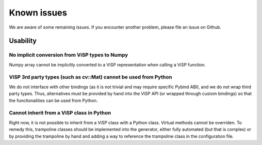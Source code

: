 .. _Known issues:

Known issues
======================

We are aware of some remaining issues.
If you encounter another problem, please file an issue on Github.


Usability
--------------------

No implicit conversion from ViSP types to Numpy
^^^^^^^^^^^^^^^^^^^^^^^^^^^^^^^^^^^^^^^^^^^^^^^^^

Numpy array cannot be implicitly converted to a ViSP representation when calling a ViSP function.


ViSP 3rd party types (such as cv::Mat) cannot be used from Python
^^^^^^^^^^^^^^^^^^^^^^^^^^^^^^^^^^^^^^^^^^^^^^^^^^^^^^^^^^^^^^^^^

We do not interface with other bindings (as it is not trivial and may require specific Pybind ABI), and we do not wrap third party types.
Thus, alternatives must be provided by hand into the ViSP API (or wrapped through custom bindings) so that the functionalities can be used from Python.

Cannot inherit from a ViSP class in Python
^^^^^^^^^^^^^^^^^^^^^^^^^^^^^^^^^^^^^^^^^^^^^^^^^

Right now, it is not possible to inherit from a ViSP class with a Python class. Virtual methods cannot be overriden.
To remedy this, trampoline classes should be implemented into the generator, either fully automated (but that is complex)
or by providing the trampoline by hand and adding a way to reference the trampoline class in the configuration file.
